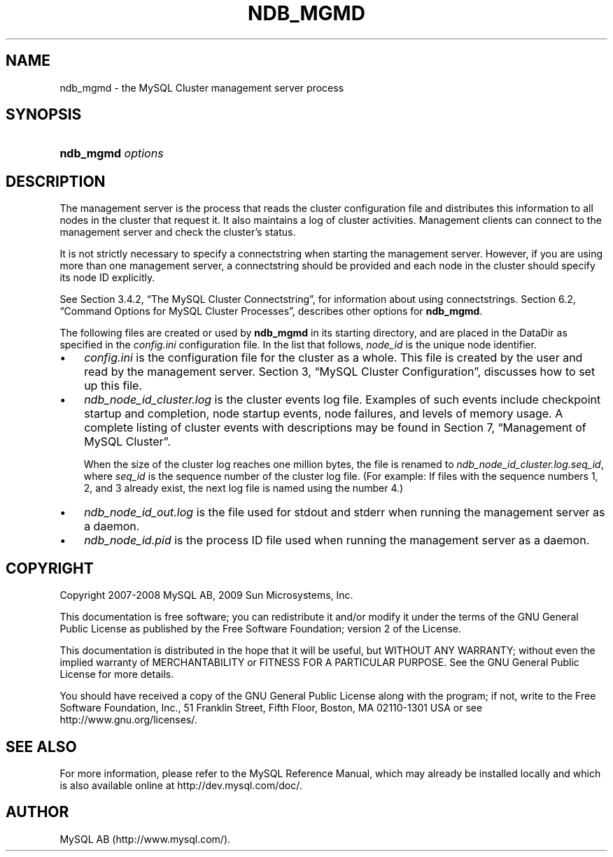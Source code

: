 .\"     Title: \fBndb_mgmd\fR
.\"    Author: 
.\" Generator: DocBook XSL Stylesheets v1.70.1 <http://docbook.sf.net/>
.\"      Date: 01/29/2009
.\"    Manual: MySQL Database System
.\"    Source: MySQL 5.0
.\"
.TH "\fBNDB_MGMD\fR" "8" "01/29/2009" "MySQL 5.0" "MySQL Database System"
.\" disable hyphenation
.nh
.\" disable justification (adjust text to left margin only)
.ad l
.SH "NAME"
ndb_mgmd \- the MySQL Cluster management server process
.SH "SYNOPSIS"
.HP 17
\fBndb_mgmd \fR\fB\fIoptions\fR\fR
.SH "DESCRIPTION"
.PP
The management server is the process that reads the cluster configuration file and distributes this information to all nodes in the cluster that request it. It also maintains a log of cluster activities. Management clients can connect to the management server and check the cluster's status.
.PP
It is not strictly necessary to specify a connectstring when starting the management server. However, if you are using more than one management server, a connectstring should be provided and each node in the cluster should specify its node ID explicitly.
.PP
See
Section\ 3.4.2, \(lqThe MySQL Cluster Connectstring\(rq, for information about using connectstrings.
Section\ 6.2, \(lqCommand Options for MySQL Cluster Processes\(rq, describes other options for
\fBndb_mgmd\fR.
.PP
The following files are created or used by
\fBndb_mgmd\fR
in its starting directory, and are placed in the
DataDir
as specified in the
\fIconfig.ini\fR
configuration file. In the list that follows,
\fInode_id\fR
is the unique node identifier.
.TP 3n
\(bu
\fIconfig.ini\fR
is the configuration file for the cluster as a whole. This file is created by the user and read by the management server.
Section\ 3, \(lqMySQL Cluster Configuration\(rq, discusses how to set up this file.
.TP 3n
\(bu
\fIndb_\fR\fI\fInode_id\fR\fR\fI_cluster.log\fR
is the cluster events log file. Examples of such events include checkpoint startup and completion, node startup events, node failures, and levels of memory usage. A complete listing of cluster events with descriptions may be found in
Section\ 7, \(lqManagement of MySQL Cluster\(rq.
.sp
When the size of the cluster log reaches one million bytes, the file is renamed to
\fIndb_\fR\fI\fInode_id\fR\fR\fI_cluster.log.\fR\fI\fIseq_id\fR\fR, where
\fIseq_id\fR
is the sequence number of the cluster log file. (For example: If files with the sequence numbers 1, 2, and 3 already exist, the next log file is named using the number
4.)
.TP 3n
\(bu
\fIndb_\fR\fI\fInode_id\fR\fR\fI_out.log\fR
is the file used for
stdout
and
stderr
when running the management server as a daemon.
.TP 3n
\(bu
\fIndb_\fR\fI\fInode_id\fR\fR\fI.pid\fR
is the process ID file used when running the management server as a daemon.
.SH "COPYRIGHT"
.PP
Copyright 2007\-2008 MySQL AB, 2009 Sun Microsystems, Inc.
.PP
This documentation is free software; you can redistribute it and/or modify it under the terms of the GNU General Public License as published by the Free Software Foundation; version 2 of the License.
.PP
This documentation is distributed in the hope that it will be useful, but WITHOUT ANY WARRANTY; without even the implied warranty of MERCHANTABILITY or FITNESS FOR A PARTICULAR PURPOSE. See the GNU General Public License for more details.
.PP
You should have received a copy of the GNU General Public License along with the program; if not, write to the Free Software Foundation, Inc., 51 Franklin Street, Fifth Floor, Boston, MA 02110\-1301 USA or see http://www.gnu.org/licenses/.
.SH "SEE ALSO"
For more information, please refer to the MySQL Reference Manual,
which may already be installed locally and which is also available
online at http://dev.mysql.com/doc/.
.SH AUTHOR
MySQL AB (http://www.mysql.com/).
